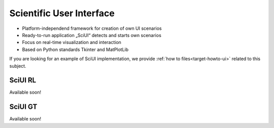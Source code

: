 Scientific User Interface
================

- Platform-independend framework for creation of own UI scenarios
- Ready-to-run application „SciUI“ detects and starts own scenarios
- Focus on real-time visualization and interaction 
- Based on Python standards Tkinter and MatPlotLib

If you are looking for an example of SciUI implementation, we provide 
:ref:`how to files<target-howto-ui>` related to this subject.

SciUI RL
-----------------------------------
Available soon!


SciUI GT
-----------------------------------
Available soon!